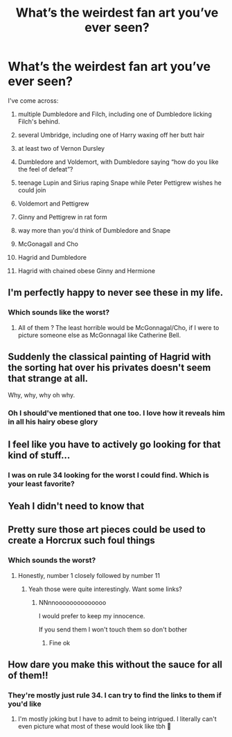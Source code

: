 #+TITLE: What’s the weirdest fan art you’ve ever seen?

* What’s the weirdest fan art you’ve ever seen?
:PROPERTIES:
:Author: tonosif
:Score: 7
:DateUnix: 1610262531.0
:DateShort: 2021-Jan-10
:FlairText: Discussion
:END:
I've come across:

1) multiple Dumbledore and Filch, including one of Dumbledore licking Filch's behind.

2) several Umbridge, including one of Harry waxing off her butt hair

3) at least two of Vernon Dursley

4) Dumbledore and Voldemort, with Dumbledore saying “how do you like the feel of defeat”?

5) teenage Lupin and Sirius raping Snape while Peter Pettigrew wishes he could join

6) Voldemort and Pettigrew

7) Ginny and Pettigrew in rat form

8) way more than you'd think of Dumbledore and Snape

9) McGonagall and Cho

10) Hagrid and Dumbledore

11) Hagrid with chained obese Ginny and Hermione


** I'm perfectly happy to never see these in my life.
:PROPERTIES:
:Author: Auctor62
:Score: 17
:DateUnix: 1610266874.0
:DateShort: 2021-Jan-10
:END:

*** Which sounds like the worst?
:PROPERTIES:
:Author: tonosif
:Score: 4
:DateUnix: 1610288209.0
:DateShort: 2021-Jan-10
:END:

**** All of them ? The least horrible would be McGonnagal/Cho, if I were to picture someone else as McGonnagal like Catherine Bell.
:PROPERTIES:
:Author: Auctor62
:Score: 8
:DateUnix: 1610291575.0
:DateShort: 2021-Jan-10
:END:


** Suddenly the classical painting of Hagrid with the sorting hat over his privates doesn't seem that strange at all.

Why, why, why oh why.
:PROPERTIES:
:Author: rosemarjoram
:Score: 12
:DateUnix: 1610279230.0
:DateShort: 2021-Jan-10
:END:

*** Oh I should've mentioned that one too. I love how it reveals him in all his hairy obese glory
:PROPERTIES:
:Author: tonosif
:Score: 5
:DateUnix: 1610288363.0
:DateShort: 2021-Jan-10
:END:


** I feel like you have to actively go looking for that kind of stuff...
:PROPERTIES:
:Author: FloreatCastellum
:Score: 10
:DateUnix: 1610269349.0
:DateShort: 2021-Jan-10
:END:

*** I was on rule 34 looking for the worst I could find. Which is your least favorite?
:PROPERTIES:
:Author: tonosif
:Score: 2
:DateUnix: 1610288252.0
:DateShort: 2021-Jan-10
:END:


** Yeah I didn't need to know that
:PROPERTIES:
:Author: dhdhkels
:Score: 6
:DateUnix: 1610264046.0
:DateShort: 2021-Jan-10
:END:


** Pretty sure those art pieces could be used to create a Horcrux such foul things
:PROPERTIES:
:Author: Janniinger
:Score: 7
:DateUnix: 1610312080.0
:DateShort: 2021-Jan-11
:END:

*** Which sounds the worst?
:PROPERTIES:
:Author: tonosif
:Score: 1
:DateUnix: 1610312572.0
:DateShort: 2021-Jan-11
:END:

**** Honestly, number 1 closely followed by number 11
:PROPERTIES:
:Author: Janniinger
:Score: 2
:DateUnix: 1610313508.0
:DateShort: 2021-Jan-11
:END:

***** Yeah those were quite interestingly. Want some links?
:PROPERTIES:
:Author: tonosif
:Score: 1
:DateUnix: 1610314269.0
:DateShort: 2021-Jan-11
:END:

****** NNnnoooooooooooooo

I would prefer to keep my innocence.

If you send them I won't touch them so don't bother
:PROPERTIES:
:Author: Janniinger
:Score: 3
:DateUnix: 1610314362.0
:DateShort: 2021-Jan-11
:END:

******* Fine ok
:PROPERTIES:
:Author: tonosif
:Score: 1
:DateUnix: 1610315172.0
:DateShort: 2021-Jan-11
:END:


** How dare you make this without the sauce for all of them!!
:PROPERTIES:
:Author: Pholphin
:Score: 5
:DateUnix: 1610323772.0
:DateShort: 2021-Jan-11
:END:

*** They're mostly just rule 34. I can try to find the links to them if you'd like
:PROPERTIES:
:Author: tonosif
:Score: 3
:DateUnix: 1610324418.0
:DateShort: 2021-Jan-11
:END:

**** I'm mostly joking but I have to admit to being intrigued. I literally can't even picture what most of these would look like tbh 🤣
:PROPERTIES:
:Author: Pholphin
:Score: 2
:DateUnix: 1610324767.0
:DateShort: 2021-Jan-11
:END:
